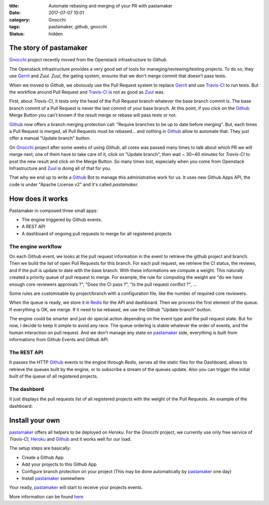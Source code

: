 :title: Automate rebasing and merging of your PR with pastamaker
:date: 2017-07-07 10:01
:category: Gnocchi
:tags: pastamaker, github, gnocchi
:status: hidden

The story of pastamaker
=======================

`Gnocchi`_ project recently moved from the Openstack infrastructure to `Github`.

The Openstack infrastructure provides a very good set of tools for
managing/reviewing/testing projects. To do so, they use `Gerrit`_ and `Zuul`.
`Zuul`, the gating system, ensures that we don't merge commit that doesn't pass
tests.

When we moved to `Github`, we obviously use the Pull Request system to replace
`Gerrit`_ and use `Travis-CI`_ to run tests. But the workflow around Pull Request
and `Travis-CI`_ is not as good as `Zuul`_ was.

First, about `Travis-CI`, it tests only the head of the Pull Request branch
whatever the base branch commit is. The base branch commit of a Pull Request is
never the last commit of your base branch. At this point, if you click on the
`Github`_ Merge Button you can't known if the result merge or rebase will pass
tests or not.

`Github`_ now offers a branch merging protection call: "Require branches to be
up to date before merging". But, each times a Pull Request is merged, all Pull
Requests must be rebased... and nothing in `Github`_ allow to automate that.
They just offer a manual "Update branch" button.

On `Gnocchi`_ project after some weeks of using `Github`, all cores was passed
many times to talk about which PR we will merge next, one of them have to take
care of it, click on "Update branch", then wait ~ 30~40 minutes for `Travis-CI`
to post the new result and click on the Merge Button. So many times lost,
especially when you come from Openstack Infrastructure and `Zuul`_ is doing all
of that for you.

That why we end up to write a `Github`_ Bot to manage this administrative work
for us. It uses new Github Apps API, the code is under "Apache License v2" and
it's called `pastamaker`.

How does it works
=================

Pastamaker in composed three small apps:

* The engine triggered by Github events.
* A REST API
* A dashboard of ongoing pull requests to merge for all registered projects

The engine workflow
-------------------

On each Github event, we looks at the pull request information in the event to
retrieve the github project and branch. Then we build the list of open Pull
Requests for this branch. For each pull request, we retrieve the CI status, the
reviews, and if the pull is update to date with the base branch. With these
informations we compute a weight. This naturally created a priority queue of
pull request to merge. For example, the rule for computing the weight are "do
we have enough core reviewers approvals ?", "Does the CI pass ?", "Is the pull
request conflict ?", ...

Some rules are customisable by project/branch with a configuration file, like
the number of required core reviewers.

When the queue is ready, we store it in `Redis`_ for the API and
dashboard. Then we process the first element of the queue. If everything is
OK, we merge. If it need to be rebased, we use the Github "Update branch"
button.

The engine could be smarter and just do special action depending on the event
type and the pull request state. But for now, I decide to keep it simple to
avoid any race. The queue ordering is stable whatever the order of events, and
the human interaction on pull request. And we don't manage any state on
`pastamaker`_ side, everything is built from informations from Github Events
and Github API.

The REST API
------------

It passes the HTTP `Github`_ events to the engine through `Redis`, serves all the
static files for the Dashboard, allows to retrieve the queues built by the
engine, or to subscribe a stream of the queues update. Also you can trigger the
initial built of the queue of all registered projects.

The dashbord
------------

It just displays the pull requests list of all registered projects with the
weight of the Pull Requests. An example of the dashboard:

.. figure:: /static/pastamaker-dashboard.png
   :alt: Pastamaker dasbhoard

Install your own
================

`pastamaker`_ offers all helpers to be deployed on `Heroku`. For the `Gnocchi`
project, we currently use only free service of `Travis-CI`, `Heroku`_ and `Github`_ and
it works well for our load.

The setup steps are basically:

* Create a Github App
* Add your projects to this Github App
* Configure branch protection on your project (This may be done automatically
  by `pastamaker`_ one day)
* Install `pastamaker`_ somewhere

Your ready, `pastamaker`_ will start to receive your projects events.

More information can be found `here <https://github.com/sileht/pastamaker/blob/master/README.rst>`_


.. _pastamaker: https://github.com/sileht/pastamaker
.. _gnocchi: https://github.com/gnocchixyz
.. _github: https://github.com
.. _travis-ci: https://travis-ci.org
.. _gerrit: https://www.gerritcodereview.com/
.. _zuul: https://docs.openstack.org/infra/zuul/
.. _redis: https://redis.io/
.. _heroku: https://heroku.com

